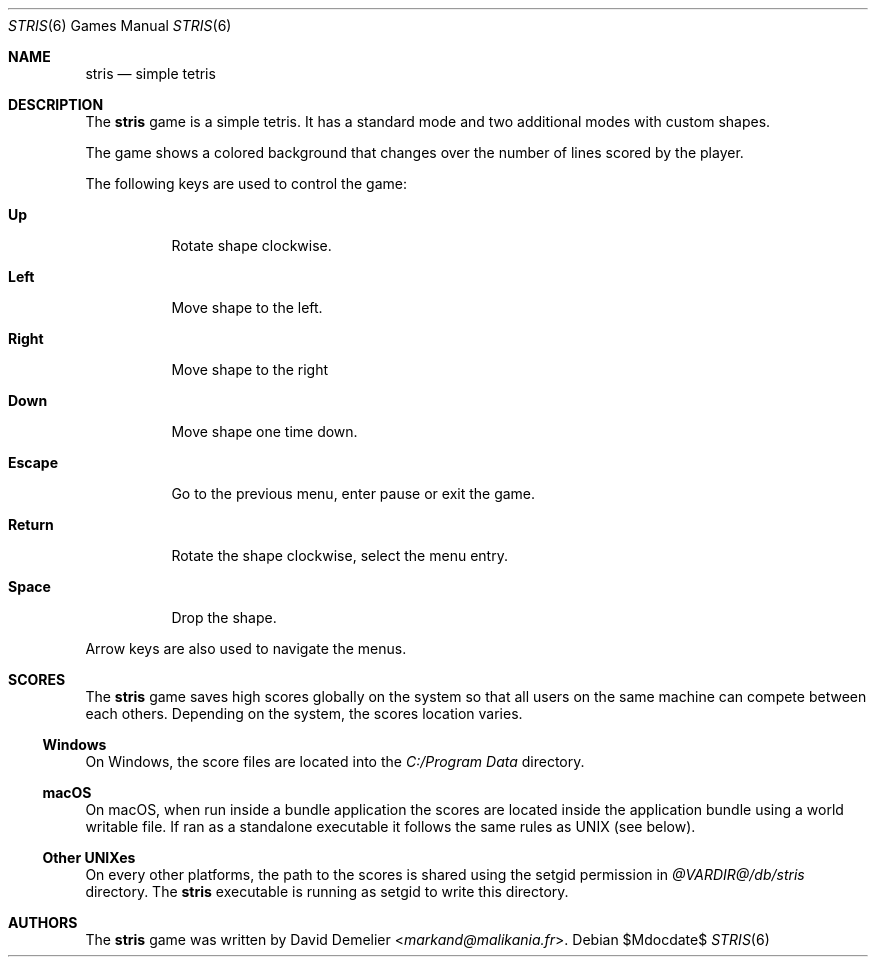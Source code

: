 .\"
.\" Copyright (c) 2011-2024 David Demelier <markand@malikania.fr>
.\"
.\" Permission to use, copy, modify, and/or distribute this software for any
.\" purpose with or without fee is hereby granted, provided that the above
.\" copyright notice and this permission notice appear in all copies.
.\"
.\" THE SOFTWARE IS PROVIDED "AS IS" AND THE AUTHOR DISCLAIMS ALL WARRANTIES
.\" WITH REGARD TO THIS SOFTWARE INCLUDING ALL IMPLIED WARRANTIES OF
.\" MERCHANTABILITY AND FITNESS. IN NO EVENT SHALL THE AUTHOR BE LIABLE FOR
.\" ANY SPECIAL, DIRECT, INDIRECT, OR CONSEQUENTIAL DAMAGES OR ANY DAMAGES
.\" WHATSOEVER RESULTING FROM LOSS OF USE, DATA OR PROFITS, WHETHER IN AN
.\" ACTION OF CONTRACT, NEGLIGENCE OR OTHER TORTIOUS ACTION, ARISING OUT OF
.\" OR IN CONNECTION WITH THE USE OR PERFORMANCE OF THIS SOFTWARE.
.\"
.Dd $Mdocdate$
.Dt STRIS 6
.Os
.Sh NAME
.Nm stris
.Nd simple tetris
.Sh DESCRIPTION
The
.Nm
game is a simple tetris. It has a standard mode and two additional modes with
custom shapes.
.Pp
The game shows a colored background that changes over the number of lines
scored by the player.
.Pp
The following keys are used to control the game:
.Bl -tag
.It Sy Up
Rotate shape clockwise.
.It Sy Left
Move shape to the left.
.It Sy Right
Move shape to the right
.It Sy Down
Move shape one time down.
.It Sy Escape
Go to the previous menu, enter pause or exit the game.
.It Sy Return
Rotate the shape clockwise, select the menu entry.
.It Sy Space
Drop the shape.
.El
.Pp
Arrow keys are also used to navigate the menus.
.Sh SCORES
The
.Nm
game saves high scores globally on the system so that all users on the same
machine can compete between each others. Depending on the system, the scores
location varies.
.Ss Windows
On Windows, the score files are located into the
.Pa C:/Program Data
directory.
.Ss macOS
On macOS, when run inside a bundle application the scores are located inside
the application bundle using a world writable file. If ran as a standalone
executable it follows the same rules as UNIX (see below).
.Ss Other UNIXes
On every other platforms, the path to the scores is shared using the setgid
permission in
.Pa @VARDIR@/db/stris
directory. The
.Nm
executable is running as setgid to write this directory.
.Sh AUTHORS
The
.Nm
game was written by
.An David Demelier Aq Mt markand@malikania.fr .
